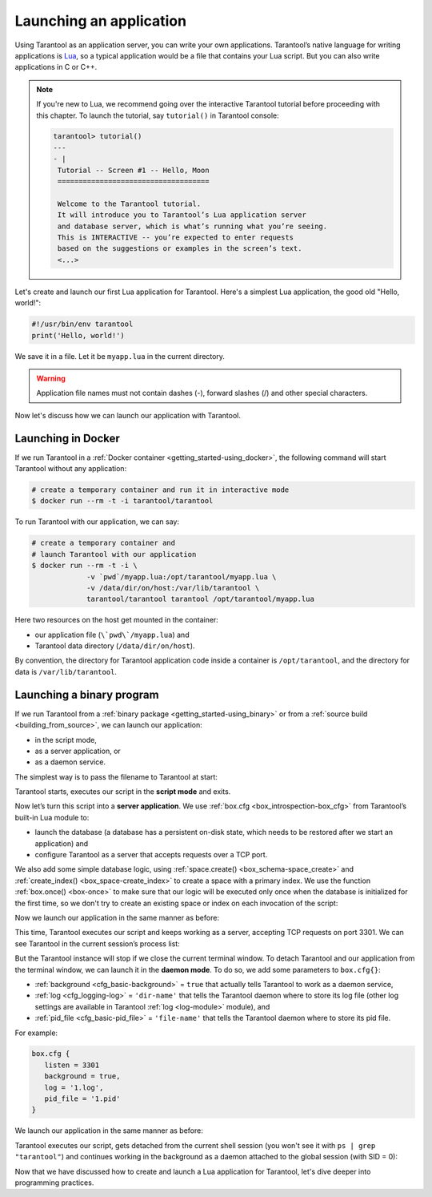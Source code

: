 .. _app_server-launching_app:

================================================================================
Launching an application
================================================================================

Using Tarantool as an application server, you can write your own applications.
Tarantool’s native language for writing applications is
`Lua <http://www.lua.org/about.html>`_, so a typical application would be
a file that contains your Lua script. But you can also write applications
in C or C++.

.. NOTE::

   If you're new to Lua, we recommend going over the interactive Tarantool
   tutorial before proceeding with this chapter. To launch the tutorial, say
   ``tutorial()`` in Tarantool console:

   .. code-block:: tarantoolsession

      tarantool> tutorial()
      ---
      - |
       Tutorial -- Screen #1 -- Hello, Moon
       ====================================

       Welcome to the Tarantool tutorial.
       It will introduce you to Tarantool’s Lua application server
       and database server, which is what’s running what you’re seeing.
       This is INTERACTIVE -- you’re expected to enter requests
       based on the suggestions or examples in the screen’s text.
       <...>

Let's create and launch our first Lua application for Tarantool.
Here's a simplest Lua application, the good old "Hello, world!":

.. code-block:: lua

   #!/usr/bin/env tarantool
   print('Hello, world!')

We save it in a file. Let it be ``myapp.lua`` in the current directory.

.. WARNING::

    Application file names must not contain dashes (-), forward slashes (/)
    and other special characters.

Now let's discuss how we can launch our application with Tarantool.

.. _app_server-launching_app_docker:

--------------------------------------------------------------------------------
Launching in Docker
--------------------------------------------------------------------------------

If we run Tarantool in a :ref:`Docker container <getting_started-using_docker>`,
the following command will start Tarantool without any application:

.. code-block:: bash

   # create a temporary container and run it in interactive mode
   $ docker run --rm -t -i tarantool/tarantool

To run Tarantool with our application, we can say:

.. code-block:: bash

   # create a temporary container and
   # launch Tarantool with our application
   $ docker run --rm -t -i \
                -v `pwd`/myapp.lua:/opt/tarantool/myapp.lua \
                -v /data/dir/on/host:/var/lib/tarantool \
                tarantool/tarantool tarantool /opt/tarantool/myapp.lua

Here two resources on the host get mounted in the container:

* our application file (``\`pwd\`/myapp.lua``) and
* Tarantool data directory (``/data/dir/on/host``).

By convention, the directory for Tarantool application code inside a container
is ``/opt/tarantool``, and the directory for data is ``/var/lib/tarantool``.

.. _app_server-launching_app_binary:

--------------------------------------------------------------------------------
Launching a binary program
--------------------------------------------------------------------------------

If we run Tarantool from a :ref:`binary package <getting_started-using_binary>`
or from a :ref:`source build <building_from_source>`, we can launch our
application:

* in the script mode,
* as a server application, or
* as a daemon service.

The simplest way is to pass the filename to Tarantool at start:

.. code-block: bash

   $ tarantool myapp.lua
   Hello, world!
   $

Tarantool starts, executes our script in the **script mode** and exits.

Now let’s turn this script into a **server application**. We use
:ref:`box.cfg <box_introspection-box_cfg>` from Tarantool’s built-in
Lua module to:

* launch the database (a database has a persistent on-disk state, which needs
  to be restored after we start an application) and
* configure Tarantool as a server that accepts requests over a TCP port.

We also add some simple database logic, using
:ref:`space.create() <box_schema-space_create>` and
:ref:`create_index() <box_space-create_index>` to create a space with a primary
index. We use the function :ref:`box.once() <box-once>` to make sure that our
logic will be executed only once when the database is initialized for the first
time, so we don't try to create an existing space or index on each invocation
of the script:

.. code-block: lua

   #!/usr/bin/env tarantool
   -- Configure database
   box.cfg {
      listen = 3301
   }
   box.once("bootstrap", function()
      box.schema.space.create('tweedledum')
      box.space.tweedledum:create_index('primary',
          { type = 'TREE', parts = {1, 'unsigned'}})
   end)

Now we launch our application in the same manner as before:

.. code-block: bash

   $ tarantool myapp.lua
   Hello, world!
   2016-12-19 16:07:14.250 [41436] main/101/myapp.lua C> version 1.7.2-146-g021d36b
   2016-12-19 16:07:14.250 [41436] main/101/myapp.lua C> log level 5
   2016-12-19 16:07:14.251 [41436] main/101/myapp.lua I> mapping 1073741824 bytes for tuple arena...
   2016-12-19 16:07:14.255 [41436] main/101/myapp.lua I> recovery start
   2016-12-19 16:07:14.255 [41436] main/101/myapp.lua I> recovering from `./00000000000000000000.snap'
   2016-12-19 16:07:14.271 [41436] main/101/myapp.lua I> recover from `./00000000000000000000.xlog'
   2016-12-19 16:07:14.271 [41436] main/101/myapp.lua I> done `./00000000000000000000.xlog'
   2016-12-19 16:07:14.272 [41436] main/102/hot_standby I> recover from `./00000000000000000000.xlog'
   2016-12-19 16:07:14.274 [41436] iproto/102/iproto I> binary: started
   2016-12-19 16:07:14.275 [41436] iproto/102/iproto I> binary: bound to [::]:3301
   2016-12-19 16:07:14.275 [41436] main/101/myapp.lua I> done `./00000000000000000000.xlog'
   2016-12-19 16:07:14.278 [41436] main/101/myapp.lua I> ready to accept requests

This time, Tarantool executes our script and keeps working as a server,
accepting TCP requests on port 3301. We can see Tarantool in the current
session’s process list:

.. code-block: bash

   $ ps | grep "tarantool"
     PID TTY       	TIME CMD
   41608 ttys001	0:00.47 tarantool myapp.lua <running>

But the Tarantool instance will stop if we close the current terminal window.
To detach Tarantool and our application from the terminal window, we can launch
it in the **daemon mode**. To do so, we add some parameters to ``box.cfg{}``:

* :ref:`background <cfg_basic-background>` = ``true`` that actually tells
  Tarantool to work as a daemon service,
* :ref:`log <cfg_logging-log>` = ``'dir-name'`` that tells the Tarantool
  daemon where to store its log file (other log settings are available in
  Tarantool :ref:`log <log-module>` module), and
* :ref:`pid_file <cfg_basic-pid_file>` = ``'file-name'`` that tells the
  Tarantool daemon where to store its pid file.

For example:

.. code-block:: lua

   box.cfg {
      listen = 3301
      background = true,
      log = '1.log',
      pid_file = '1.pid'
   }

We launch our application in the same manner as before:

.. code-block: bash

   $ tarantool myapp.lua
   Hello, world!
   $

Tarantool executes our script, gets detached from the current shell session
(you won't see it with ``ps | grep "tarantool"``) and continues working in the
background as a daemon attached to the global session (with SID = 0):

.. code-block: bash

   $ ps -ef | grep "tarantool"
     PID SID     TIME  CMD
   42178   0  0:00.72 tarantool myapp.lua <running>

Now that we have discussed how to create and launch a Lua application for
Tarantool, let's dive deeper into programming practices.
